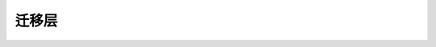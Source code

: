 .. SPDX-License-Identifier: (GPL-2.0+ 或 MIT)

=============
迁移层
=============

.. kernel-doc:: drivers/gpu/drm/xe/xe_migrate_doc.h
   :doc: 迁移层
